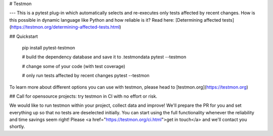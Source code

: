 # Testmon

---
This is a pytest plug-in which automatically selects and re-executes
only tests affected by recent changes. How is this possible in dynamic
language like Python and how reliable is it? Read here: [Determining
affected tests](https://testmon.org/determining-affected-tests.html)

## Quickstart

    pip install pytest-testmon

    # build the dependency database and save it to .testmondata
    pytest --testmon

    # change some of your code (with test coverage)

    # only run tests affected by recent changes
    pytest --testmon

To learn more about different options you can use with testmon, please
head to [testmon.org](https://testmon.org)

## Call for opensource projects: try testmon in CI with no effort or risk.

We would like to run testmon within your project, collect data and improve!
We'll prepare the PR for you and set everything up so that no tests are deselected initially.
You can start using the full functionality whenever the reliability and time savings seem right!
Please <a href="https://testmon.org/ci.html">get in touch</a> and we'll contact you shortly.
